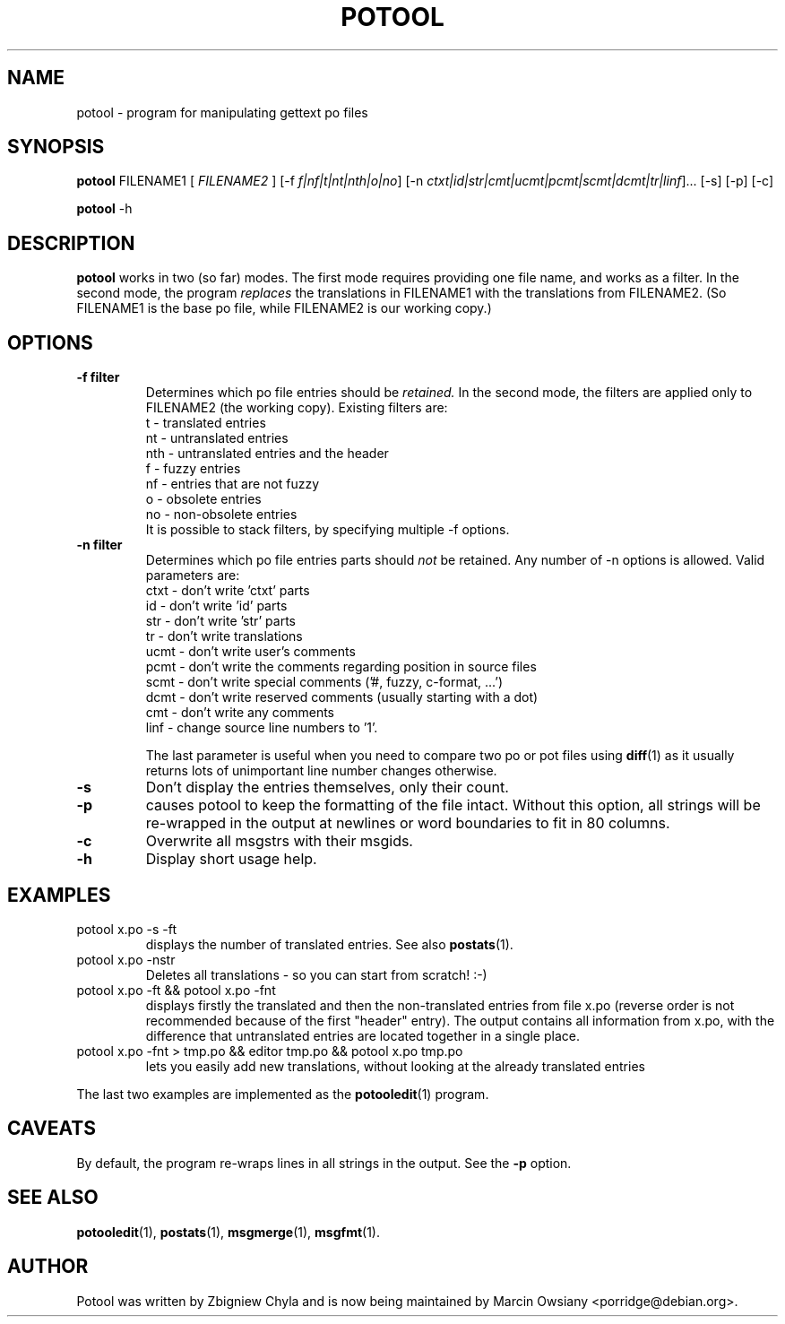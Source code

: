 .\"                                      Hey, EMACS: -*- nroff -*-
.TH POTOOL 1 "September 15, 2012"
.\" Please adjust this date whenever revising the manpage.
.SH NAME
potool \- program for manipulating gettext po files
.SH SYNOPSIS
.B potool
.RI FILENAME1
.RI [ " FILENAME2 " ]
.RI [\-f " f|nf|t|nt|nth|o|no"]
.RI [\-n " ctxt|id|str|cmt|ucmt|pcmt|scmt|dcmt|tr|linf"]...
.RI [\-s]
.RI [\-p]
.RI [\-c]
.sp
.B potool
.RI \-h
.SH DESCRIPTION
.B potool
works in two (so far) modes. The first mode requires providing one
file name, and works as a filter. In the second mode, the program
.I replaces
the translations in
.RI FILENAME1
with the translations from
.RI FILENAME2.
(So FILENAME1 is the base po file, while FILENAME2 is our working copy.)
.SH OPTIONS
.TP
.B \-f filter
Determines which po file entries should be
.I retained.
In the second mode, the filters are applied only to
.RI FILENAME2
(the working copy).
Existing filters are:
.br
t   \- translated entries
.br
nt  \- untranslated entries
.br
nth \- untranslated entries and the header
.br
f   \- fuzzy entries
.br
nf  \- entries that are not fuzzy
.br
o   \- obsolete entries
.br
no  \- non-obsolete entries
.br
It is possible to stack filters, by specifying multiple -f options.
.TP
.B \-n filter
Determines which po file entries parts should
.I not
be retained. Any number of \-n options is allowed. Valid parameters are:
.br
ctxt  \- don't write 'ctxt' parts
.br
id    \- don't write 'id' parts
.br
str   \- don't write 'str' parts
.br
tr    \- don't write translations
.br
ucmt  \- don't write user's comments
.br
pcmt  \- don't write the comments regarding position in source files
.br
scmt  \- don't write special comments ('#, fuzzy, c-format, ...')
.br
dcmt  \- don't write reserved comments (usually starting with a dot)
.br
cmt   \- don't write any comments
.br
linf  \- change source line numbers to '1'.
.sp
The last parameter is useful when you need to compare two po or pot files using
.BR diff (1)
as it usually returns lots of unimportant line number changes otherwise.
.TP
.B \-s
Don't display the entries themselves, only their count.
.TP
.B \-p
causes potool to keep the formatting of the file intact. Without this option,
all strings will be re-wrapped in the output at newlines or word boundaries to
fit in 80 columns.
.TP
.B \-c
Overwrite all msgstrs with their msgids.
.TP
.B \-h
Display short usage help.
.SH EXAMPLES
.TP
potool x.po \-s \-ft
displays the number of translated entries. See also
.BR postats (1).
.TP
potool x.po \-nstr
Deletes all translations - so you can start from scratch! :-)
.TP
potool x.po \-ft && potool x.po \-fnt
displays firstly the translated and then the non-translated entries from file x.po
(reverse order is not recommended because of the first "header" entry).
The output contains all information from x.po, with the difference that
untranslated entries are located together in a single place.
.TP
potool x.po \-fnt > tmp.po && editor tmp.po && potool x.po tmp.po
lets you easily add new translations, without looking at the already translated
entries
.P
The last two examples are implemented as the
.BR potooledit (1)
program.
.SH CAVEATS
By default, the program re-wraps lines in all strings in the output. See the
.B \-p
option.
.SH SEE ALSO
.BR potooledit (1),
.BR postats (1),
.BR msgmerge (1),
.BR msgfmt (1).
.br
.SH AUTHOR
Potool was written by
Zbigniew Chyla
and is now being maintained by
Marcin Owsiany <porridge@debian.org>.

